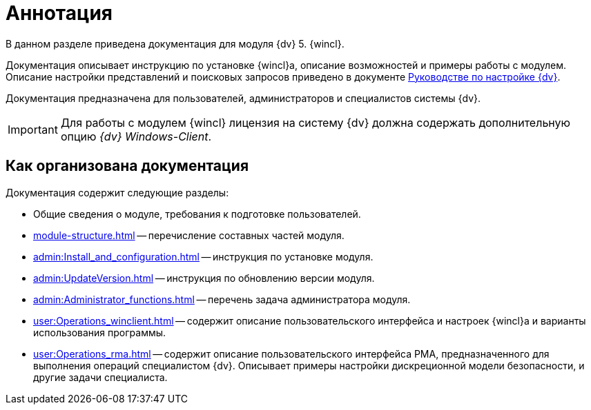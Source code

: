 = Аннотация

В данном разделе приведена документация для модуля {dv} 5. {wincl}.

Документация описывает инструкцию по установке {wincl}а, описание возможностей и примеры работы с модулем. Описание настройки представлений и поисковых запросов приведено в документе xref:engineer:ROOT:annotation.adoc[Руководстве по настройке {dv}].

Документация предназначена для пользователей, администраторов и специалистов системы {dv}.

IMPORTANT: Для работы с модулем {wincl} лицензия на систему {dv} должна содержать дополнительную опцию _{dv} Windows-Client_.

== Как организована документация

.Документация содержит следующие разделы:
* Общие сведения о модуле, требования к подготовке пользователей.
* xref:module-structure.adoc[] -- перечисление составных частей модуля.
* xref:admin:Install_and_configuration.adoc[] -- инструкция по установке модуля.
* xref:admin:UpdateVersion.adoc[] -- инструкция по обновлению версии модуля.
* xref:admin:Administrator_functions.adoc[] -- перечень задача администратора модуля.
* xref:user:Operations_winclient.adoc[] -- содержит описание пользовательского интерфейса и настроек {wincl}а и варианты использования программы.
* xref:user:Operations_rma.adoc[] -- содержит описание пользовательского интерфейса РМА, предназначенного для выполнения операций специалистом {dv}. Описывает примеры настройки дискреционной модели безопасности, и другие задачи специалиста.
